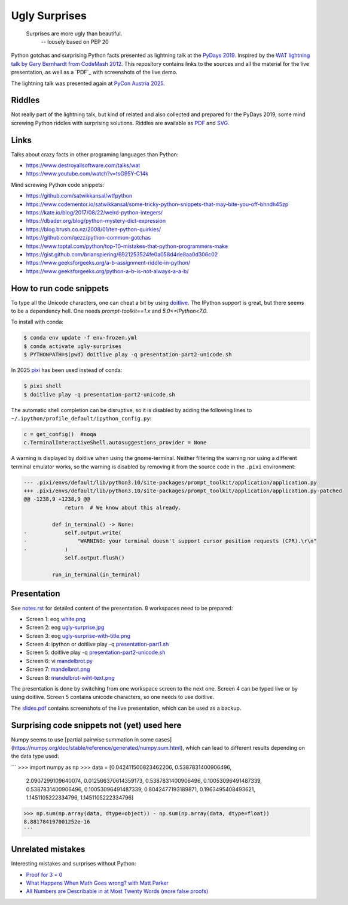 .. |license| image:: https://img.shields.io/github/license/lumbric/ugly-surprises.svg
   :target: https://choosealicense.com/licenses/mit
   :alt: MIT License


Ugly Surprises  |license|
=========================

  Surprises are more ugly than beautiful.
    -- loosely based on PEP 20

Python gotchas and surprising Python facts presented as lightning talk at the `PyDays 2019`_.
Inspired by the `WAT lightning talk by Gary Bernhardt from CodeMash 2012`_. 
This repository contains links to the sources and all the material for the live presentation, as
well as a `PDF`_ with screenshots of the live demo.

The lightning talk was presented again at `PyCon Austria 2025`_.

.. _`PyDays 2019`: https://www.pydays.at/
.. _`WAT lightning talk by Gary Bernhardt from CodeMash 2012`: https://www.destroyallsoftware.com/talks/wat
.. _`PyCon Austria 2025`: https://pycon.pyug.at/
.. _`PDF`: slides.pdf


Riddles
-------

Not really part of the lightning talk, but kind of related and also collected and
prepared for the PyDays 2019, some mind screwing Python riddles with surprising
solutions. Riddles are available as `PDF <riddles.pdf>`_ and `SVG
<riddles.svg>`_.

Links
-----

Talks about crazy facts in other programing languages than Python:

- https://www.destroyallsoftware.com/talks/wat
- https://www.youtube.com/watch?v=tsG95Y-C14k

Mind screwing Python code snippets:

- https://github.com/satwikkansal/wtfpython
- https://www.codementor.io/satwikkansal/some-tricky-python-snippets-that-may-bite-you-off-bhndh45zp
- https://kate.io/blog/2017/08/22/weird-python-integers/
- https://dbader.org/blog/python-mystery-dict-expression
- https://blog.brush.co.nz/2008/01/ten-python-quirkies/
- https://github.com/qezz/python-common-gotchas
- https://www.toptal.com/python/top-10-mistakes-that-python-programmers-make
- https://gist.github.com/brianspiering/6921253524fe0a058d4de8aa0d306c02
- https://www.geeksforgeeks.org/a-b-assignment-riddle-in-python/
- https://www.geeksforgeeks.org/python-a-b-is-not-always-a-a-b/


How to run code snippets
------------------------

To type all the Unicode characters, one can cheat a bit by using doitlive_. The
IPython support is great, but there seems to be a dependency hell. One needs
`prompt-toolkit==1.x` and `5.0<=IPython<7.0`.

To install with conda:

.. code:: bash

    $ conda env update -f env-frozen.yml
    $ conda activate ugly-surprises
    $ PYTHONPATH=$(pwd) doitlive play -q presentation-part2-unicode.sh

.. _doitlive: https://doitlive.readthedocs.io/en/stable/


In 2025 `pixi`_ has been used instead of conda:

.. code:: bash

    $ pixi shell
    $ doitlive play -q presentation-part2-unicode.sh


.. _`pixi`: https://pixi.sh/


The automatic shell completion can be disruptive, so it is disabled by adding the following
lines to ``~/.ipython/profile_default/ipython_config.py``:

.. code:: python

    c = get_config()  #noqa
    c.TerminalInteractiveShell.autosuggestions_provider = None


A warning is displayed by doitlive when using the gnome-terminal. Neither filtering the warning nor
using a different terminal emulator works, so the warning is disabled by removing it from the
source code in the ``.pixi`` environment:

.. code:: diff

    --- .pixi/envs/default/lib/python3.10/site-packages/prompt_toolkit/application/application.py
    +++ .pixi/envs/default/lib/python3.10/site-packages/prompt_toolkit/application/application.py-patched
    @@ -1238,9 +1238,9 @@
                 return  # We know about this already.
     
             def in_terminal() -> None:
    -            self.output.write(
    -                "WARNING: your terminal doesn't support cursor position requests (CPR).\r\n"
    -            )
                 self.output.flush()
     
             run_in_terminal(in_terminal)


Presentation
------------

See `notes.rst <notes.rst>`_ for detailed content of the presentation. 8
workspaces need to be prepared:

- Screen 1: eog `white.png <white.png>`_
- Screen 2: eog `ugly-surprise.jpg <ugly-surprise.jpg>`_
- Screen 3: eog `ugly-surprise-with-title.png <ugly-surprise-with-title.png>`_
- Screen 4: ipython or doitlive play -q `presentation-part1.sh <presentation-part1.sh>`_
- Screen 5: doitlive play -q `presentation-part2-unicode.sh <presentation-part2-unicode.sh>`_
- Screen 6: vi `mandelbrot.py <mandelbrot.py>`_
- Screen 7: `mandelbrot.png <mandelbrot.png>`_
- Screen 8: `mandelbrot-wiht-text.png <mandelbrot-wiht-text.png>`_

The presentation is done by switching from one workspace screen to the next one. Screen 4 can be
typed live or by using doitlive. Screen 5 contains unicode characters, so one needs to use
doitlive.


The `slides.pdf`_ contains screenshots of the live presentation, which can be used as a backup.

.. _`slides.pdf`: slides.pdf


Surprising code snippets not (yet) used here
--------------------------------------------

Numpy seems to use [partial pairwise summation in some cases](https://numpy.org/doc/stable/reference/generated/numpy.sum.html), which can lead to different results depending on the data type used:

```
>>> import numpy as np
>>> data = [0.042411500823462206, 0.5387831400906496,
            2.0907299109640074, 0.012566370614359173, 0.5387831400906496,
            0.10053096491487339, 0.5387831400906496, 0.10053096491487339,
            0.8042477193189871, 0.1963495408493621, 1.1451105222334796,
            1.1451105222334796]
>>> np.sum(np.array(data, dtype=object)) - np.sum(np.array(data, dtype=float))
8.881784197001252e-16
```


Unrelated mistakes
------------------

Interesting mistakes and surprises without Python:

- `Proof for 3 = 0 <https://www.youtube.com/watch?v=SGUZ-8u1OxM>`_
- `What Happens When Math Goes wrong? with Matt Parker <https://www.youtube.com/watch?v=6JwEYamjXpA>`_
- `All Numbers are Describable in at Most Twenty Words <https://jeremykun.com/2011/07/28/false-proof-twenty-word/>`_ `(more false proofs) <https://jeremykun.com/proof-gallery/>`_
